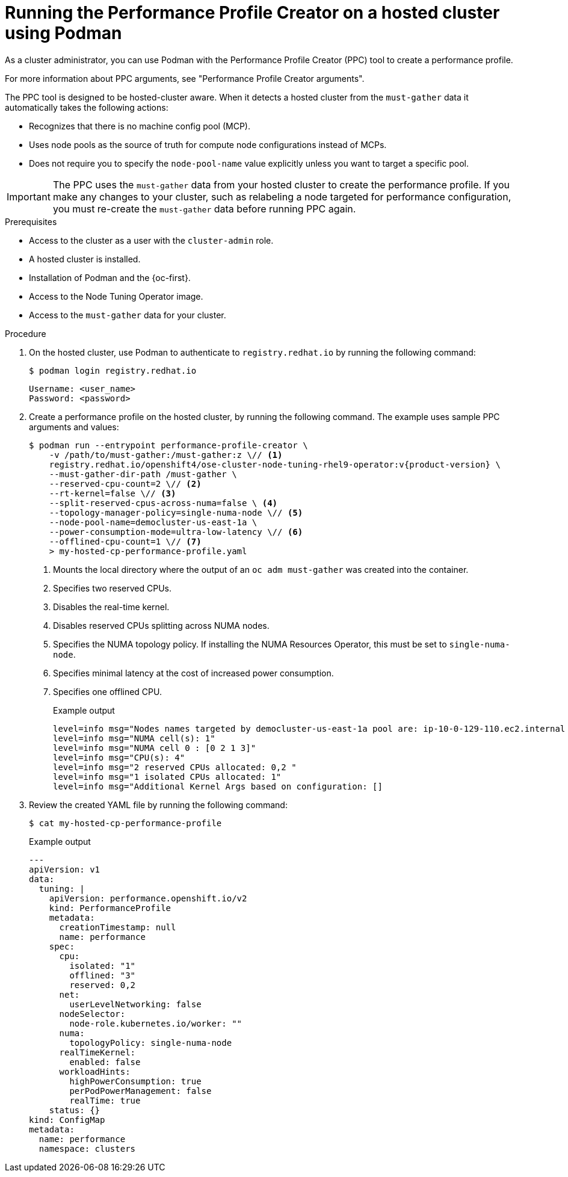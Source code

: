 // Module included in the following assemblies:
//
// * scalability_and_performance/low_latency_tuning/cnf-tuning-low-latency-nodes-with-perf-profile.adoc

:_mod-docs-content-type: PROCEDURE
[id="running-the-performance-profile-profile-hosted-cluster-using-podman_{context}"]
= Running the Performance Profile Creator on a hosted cluster using Podman

As a cluster administrator, you can use Podman with the Performance Profile Creator (PPC) tool to create a performance profile.

For more information about PPC arguments, see "Performance Profile Creator arguments".

The PPC tool is designed to be hosted-cluster aware. When it detects a hosted cluster from the `must-gather` data it automatically takes the following actions:

* Recognizes that there is no machine config pool (MCP).
* Uses node pools as the source of truth for compute node configurations instead of MCPs.
* Does not require you to specify the `node-pool-name` value explicitly unless you want to target a specific pool.

[IMPORTANT]
====
The PPC uses the `must-gather` data from your hosted cluster to create the performance profile. If you make any changes to your cluster, such as relabeling a node targeted for performance configuration, you must re-create the `must-gather` data before running PPC again.
====

.Prerequisites

* Access to the cluster as a user with the `cluster-admin` role.
* A hosted cluster is installed.
* Installation of Podman and the {oc-first}.
* Access to the Node Tuning Operator image.
* Access to the `must-gather` data for your cluster.

.Procedure

. On the hosted cluster, use Podman to authenticate to `registry.redhat.io` by running the following command:
+
[source,terminal]
----
$ podman login registry.redhat.io
----
+
[source,bash]
----
Username: <user_name>
Password: <password>
----

. Create a performance profile on the hosted cluster, by running the following command. The example uses sample PPC arguments and values:
+
[source,terminal,subs="attributes+"]
----
$ podman run --entrypoint performance-profile-creator \
    -v /path/to/must-gather:/must-gather:z \// <1>
    registry.redhat.io/openshift4/ose-cluster-node-tuning-rhel9-operator:v{product-version} \
    --must-gather-dir-path /must-gather \
    --reserved-cpu-count=2 \// <2>
    --rt-kernel=false \// <3>
    --split-reserved-cpus-across-numa=false \ <4>
    --topology-manager-policy=single-numa-node \// <5>
    --node-pool-name=democluster-us-east-1a \ 
    --power-consumption-mode=ultra-low-latency \// <6>
    --offlined-cpu-count=1 \// <7>
    > my-hosted-cp-performance-profile.yaml
----
+
<1> Mounts the local directory where the output of an `oc adm must-gather` was created into the container. 
<2> Specifies two reserved CPUs.
<3> Disables the real-time kernel.
<4> Disables reserved CPUs splitting across NUMA nodes.
<5> Specifies the NUMA topology policy. If installing the NUMA Resources Operator, this must be set to `single-numa-node`.
<6> Specifies minimal latency at the cost of increased power consumption.
<7> Specifies one offlined CPU.
+
.Example output
[source,terminal]
----
level=info msg="Nodes names targeted by democluster-us-east-1a pool are: ip-10-0-129-110.ec2.internal "
level=info msg="NUMA cell(s): 1"
level=info msg="NUMA cell 0 : [0 2 1 3]"
level=info msg="CPU(s): 4"
level=info msg="2 reserved CPUs allocated: 0,2 "
level=info msg="1 isolated CPUs allocated: 1"
level=info msg="Additional Kernel Args based on configuration: []
----

. Review the created YAML file by running the following command:
+
[source,terminal]
----
$ cat my-hosted-cp-performance-profile
----
.Example output
+
[source,yaml]
----
---
apiVersion: v1
data:
  tuning: |
    apiVersion: performance.openshift.io/v2
    kind: PerformanceProfile
    metadata:
      creationTimestamp: null
      name: performance
    spec:
      cpu:
        isolated: "1"
        offlined: "3"
        reserved: 0,2
      net:
        userLevelNetworking: false
      nodeSelector:
        node-role.kubernetes.io/worker: ""
      numa:
        topologyPolicy: single-numa-node
      realTimeKernel:
        enabled: false
      workloadHints:
        highPowerConsumption: true
        perPodPowerManagement: false
        realTime: true
    status: {}
kind: ConfigMap
metadata:
  name: performance
  namespace: clusters
----